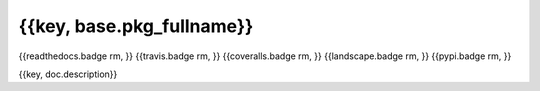 ==========================
{{key, base.pkg_fullname}}
==========================

.. {{pkglts doc,
{{readthedocs.badge rm, }}
{{travis.badge rm, }}
{{coveralls.badge rm, }}
{{landscape.badge rm, }}
{{pypi.badge rm, }}

.. }}

{{key, doc.description}}

